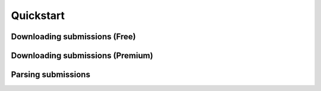 Quickstart
==========

Downloading submissions (Free)
------------------------------

.. code-block:: python
    from datamule import Downloader
    downloader = Downloader()
    downloader.download_filings(
        output_dir='ford8k',
        ticker='F',
        form=['8-K']
    )


Downloading submissions (Premium)
---------------------------------

.. code-block:: python
    from datamule import PremiumDownloader
    downloader = PremiumDownloader(api_key="dm....")
    downloader.download_filings(
        output_dir='ford_4',
        ticker='F',
        form=['4']
    )

Parsing submissions
-------------------
.. code-block:: python
    from datamule import Portfolio
    import pandas as pd

    portfolio = Portfolio('ford_4')
    for submission in portfolio:
        for form_4 in submission.document_type('4'):
            print(pd.DataFrame(form_4))